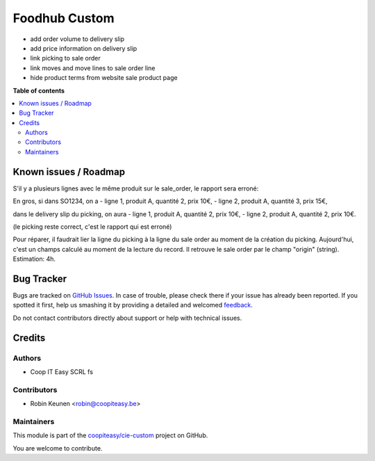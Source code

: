 ==============
Foodhub Custom
==============

.. !!!!!!!!!!!!!!!!!!!!!!!!!!!!!!!!!!!!!!!!!!!!!!!!!!!!
   !! This file is generated by oca-gen-addon-readme !!
   !! changes will be overwritten.                   !!
   !!!!!!!!!!!!!!!!!!!!!!!!!!!!!!!!!!!!!!!!!!!!!!!!!!!!

.. |badge1| image:: https://img.shields.io/badge/maturity-Beta-yellow.png
    :target: https://odoo-community.org/page/development-status
    :alt: Beta
.. |badge2| image:: https://img.shields.io/badge/licence-AGPL--3-blue.png
    :target: http://www.gnu.org/licenses/agpl-3.0-standalone.html
    :alt: License: AGPL-3
.. |badge3| image:: https://img.shields.io/badge/github-coopiteasy%2Fcie--custom-lightgray.png?logo=github
    :target: https://github.com/coopiteasy/cie-custom/tree/12.0/foodhub_custom
    :alt: coopiteasy/cie-custom

|badge1| |badge2| |badge3| 


* add order volume to delivery slip
* add price information on delivery slip
* link picking to sale order
* link moves and move lines to sale order line
* hide product terms from website sale product page

**Table of contents**

.. contents::
   :local:

Known issues / Roadmap
======================

S'il y a plusieurs lignes avec le même produit sur le sale_order,
le rapport sera erroné:

En gros, si dans SO1234, on a
- ligne 1, produit A, quantité 2, prix 10€,
- ligne 2, produit A, quantité 3, prix 15€,

dans le delivery slip du picking, on aura
- ligne 1, produit A, quantité 2, prix 10€,
- ligne 2, produit A, quantité 2, prix 10€.

(le picking reste correct, c'est le rapport qui est erroné)

Pour réparer, il faudrait lier la ligne du picking à la ligne du sale order au moment de la création du picking. Aujourd'hui, c'est un champs calculé au moment de la lecture du record. Il retrouve le sale order par le champ "origin" (string).
Estimation: 4h.

Bug Tracker
===========

Bugs are tracked on `GitHub Issues <https://github.com/coopiteasy/cie-custom/issues>`_.
In case of trouble, please check there if your issue has already been reported.
If you spotted it first, help us smashing it by providing a detailed and welcomed
`feedback <https://github.com/coopiteasy/cie-custom/issues/new?body=module:%20foodhub_custom%0Aversion:%2012.0%0A%0A**Steps%20to%20reproduce**%0A-%20...%0A%0A**Current%20behavior**%0A%0A**Expected%20behavior**>`_.

Do not contact contributors directly about support or help with technical issues.

Credits
=======

Authors
~~~~~~~

* Coop IT Easy SCRL fs

Contributors
~~~~~~~~~~~~

* Robin Keunen <robin@coopiteasy.be>

Maintainers
~~~~~~~~~~~

This module is part of the `coopiteasy/cie-custom <https://github.com/coopiteasy/cie-custom/tree/12.0/foodhub_custom>`_ project on GitHub.

You are welcome to contribute.

